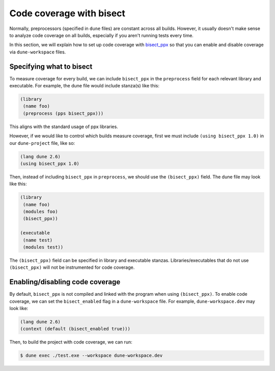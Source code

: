 *************************
Code coverage with bisect
*************************

Normally, preprocessors (specified in ``dune`` files) are constant across all
builds. However, it usually doesn't make sense to analyze code coverage on all
builds, especially if you aren't running tests every time.

In this section, we will explain how to set up code coverage with bisect_ppx_ so
that you can enable and disable coverage via ``dune-workspace`` files.

Specifying what to bisect
=========================

To measure coverage for every build, we can include ``bisect_ppx`` in the
``preprocess`` field for each relevant library and executable. For example, the
dune file would include stanza(s) like this:

.. code:: scheme

          (library
           (name foo)
           (preprocess (pps bisect_ppx)))

This aligns with the standard usage of ppx libraries.

However, if we would like to control which builds measure coverage, first we
must include ``(using bisect_ppx 1.0)`` in our ``dune-project`` file, like so:

.. code:: scheme

          (lang dune 2.6)
          (using bisect_ppx 1.0)

Then, instead of including ``bisect_ppx`` in ``preprocess``, we should use the
``(bisect_ppx)`` field. The dune file may look like this:

.. code:: scheme

          (library
           (name foo)
           (modules foo)
           (bisect_ppx))

          (executable
           (name test)
           (modules test))

The ``(bisect_ppx)`` field can be specified in library and executable stanzas.
Libraries/executables that do not use ``(bisect_ppx)`` will not be instrumented
for code coverage.

Enabling/disabling code coverage
================================

By default, ``bisect_ppx`` is not compiled and linked with the program when
using ``(bisect_ppx)``. To enable code coverage, we can set the
``bisect_enabled``  flag in a ``dune-workspace`` file. For example,
``dune-workspace.dev`` may look like:

.. code:: scheme

          (lang dune 2.6)
          (context (default (bisect_enabled true)))

Then, to build the project with code coverage, we can run:

.. code:: bash

          $ dune exec ./test.exe --workspace dune-workspace.dev

.. _bisect_ppx: https://github.com/aantron/bisect_ppx
